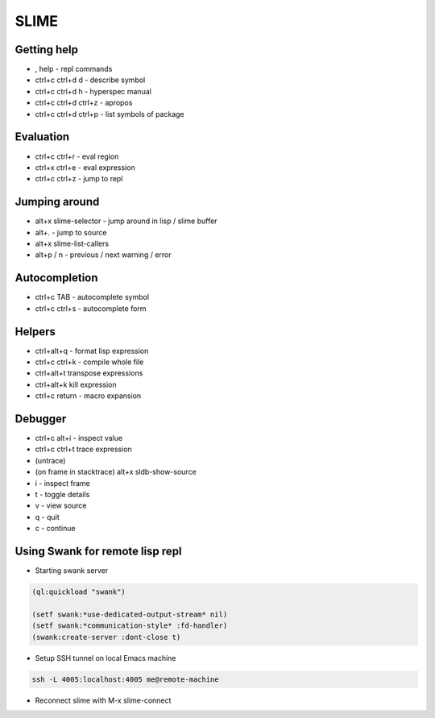 #####
SLIME
#####

Getting help
============

* , help - repl commands
* ctrl+c ctrl+d d - describe symbol
* ctrl+c ctrl+d h - hyperspec manual
* ctrl+c ctrl+d ctrl+z - apropos
* ctrl+c ctrl+d ctrl+p - list symbols of package


Evaluation
==========

* ctrl+c ctrl+r - eval region
* ctrl+x ctrl+e - eval expression
* ctrl+c ctrl+z - jump to repl


Jumping around
==============

* alt+x slime-selector - jump around in lisp / slime buffer
* alt+. - jump to source
* alt+x slime-list-callers
* alt+p / n - previous / next warning / error


Autocompletion
==============

* ctrl+c TAB - autocomplete symbol
* ctrl+c ctrl+s - autocomplete form


Helpers
=======

* ctrl+alt+q - format lisp expression
* ctrl+c ctrl+k - compile whole file
* ctrl+alt+t transpose expressions
* ctrl+alt+k kill expression
* ctrl+c return - macro expansion


Debugger
========

* ctrl+c alt+i - inspect value
* ctrl+c ctrl+t trace expression
* (untrace)
* (on frame in stacktrace) alt+x sldb-show-source
* i - inspect frame
* t - toggle details
* v - view source
* q - quit
* c - continue


Using Swank for remote lisp repl
================================

* Starting swank server

.. code-block:: lisp

  (ql:quickload "swank")

  (setf swank:*use-dedicated-output-stream* nil)
  (setf swank:*communication-style* :fd-handler)
  (swank:create-server :dont-close t)

* Setup SSH tunnel on local Emacs machine

.. code-block:: bash

  ssh -L 4005:localhost:4005 me@remote-machine

* Reconnect slime with M-x slime-connect
